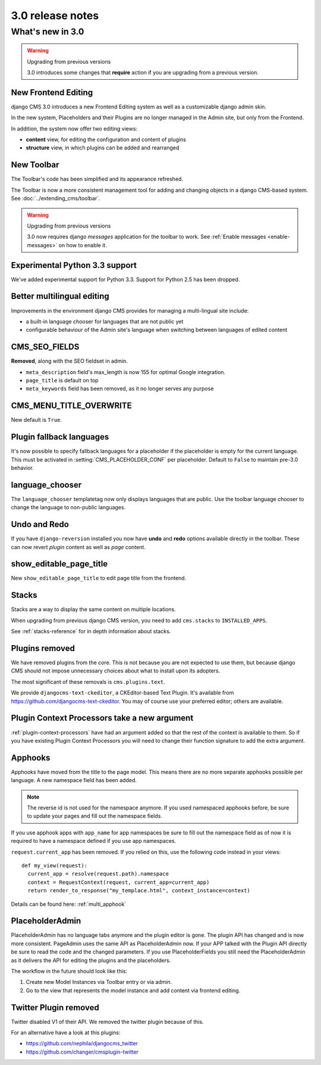 .. _upgrade-to-3.0:

#################
3.0 release notes
#################

*****************
What's new in 3.0
*****************

.. warning:: Upgrading from previous versions

    3.0 introduces some changes that **require** action if you are upgrading
    from a previous version.


New Frontend Editing
====================

django CMS 3.0 introduces a new Frontend Editing system as well as a customizable
django admin skin.

In the new system, Placeholders and their Plugins are no longer managed in the
Admin site, but only from the Frontend.

In addition, the system now offer two editing views: 

* **content** view, for editing the configuration and content of plugins
* **structure** view, in which plugins can be added and rearranged


New Toolbar
===========

The Toolbar's code has been simplified and its appearance refreshed. 

The Toolbar is now a more consistent management tool for adding and changing
objects in a django CMS-based system. See :doc:`../extending_cms/toolbar`.

.. warning:: Upgrading from previous versions

    3.0 now requires django `messages` application for the toolbar to work.
    See :ref:`Enable messages <enable-messages>` on how to enable it.

Experimental Python 3.3 support
===============================

We've added experimental support for Python 3.3. Support for Python 2.5 has
been dropped. 
 

Better multilingual editing
===========================

Improvements in the environment django CMS provides for managing a multi-lingual site include:

* a built-in language chooser for languages that are not public yet 
* configurable behaviour of the Admin site's language when switching between
  languages of edited content


CMS_SEO_FIELDS
==============

**Removed**, along with the SEO fieldset in admin. 

* ``meta_description`` field's max_length is now 155 for optimal Google integration.
* ``page_title`` is default on top
* ``meta_keywords`` field has been removed, as it no longer serves any purpose
            

CMS_MENU_TITLE_OVERWRITE
========================

New default is ``True``.


Plugin fallback languages
=========================

It's now possible to specify fallback languages for a placeholder if the placeholder
is empty for the current language.
This must be activated in :setting:`CMS_PLACEHOLDER_CONF` per placeholder.
Default to ``False`` to maintain pre-3.0 behavior.

language_chooser
================

The ``language_chooser`` templatetag now only displays languages that are
public. Use the toolbar language chooser to change the language to non-public
languages.
       

Undo and Redo
=============

If you have ``django-reversion`` installed you now have **undo** and **redo**
options available directly in the toolbar. These can now revert *plugin*
content as well as *page* content.


show_editable_page_title
========================

New ``show_editable_page_title`` to edit page title from the frontend.


Stacks
======

Stacks are a way to display the same content on multiple locations.

When upgrading from previous django CMS version, you need to add ``cms.stacks``
to ``INSTALLED_APPS``.

See :ref:`stacks-reference` for in depth information about stacks.

Plugins removed
===============

We have removed plugins from the core. This is not because you are not
expected to use them, but because django CMS should not impose unnecessary
choices about what to install upon its adopters.

The most significant of these removals is ``cms.plugins.text``.

We provide ``djangocms-text-ckeditor``, a CKEditor-based Text Plugin. It's
available from https://github.com/djangocms-text-ckeditor. You may of course
use your preferred editor; others are available.  
                        

Plugin Context Processors take a new argument
=============================================

:ref:`plugin-context-processors` have had an argument added so that the rest
of the context is available to them. So if you have existing Plugin Context
Processors you will need to change their function signature to add the extra
argument.

Apphooks
========

Apphooks have moved from the title to the page model. This means there are no
more separate apphooks possible per language. A new namespace field has been
added.

.. note::
    The reverse id is not used for the namespace anymore.
    If you used namespaced apphooks before, be sure to update your pages and fill out the namespace fields.

If you use apphook apps with ``app_name`` for app namespaces be sure to fill out the namespace field as of now
it is required to have a namespace defined if you use app namespaces.

``request.current_app`` has been removed. If you relied on this, use the following
code instead in your views::

    def my_view(request):
      current_app = resolve(request.path).namespace
      context = RequestContext(request, current_app=current_app)
      return render_to_response("my_templace.html", context_instance=context)



Details can be found here: :ref:`multi_apphook`

PlaceholderAdmin
================

PlaceholderAdmin has no language tabs anymore and the plugin editor is gone. The plugin API has changed
and is now more consistent. PageAdmin uses the same API as PlaceholderAdmin now. If your APP talked with
the Plugin API directly be sure to read the code and the changed parameters.
If you use PlaceholderFields you still need the PlaceholderAdmin as it delivers the API for editing the
plugins and the placeholders.

The workflow in the future should look like this:

1. Create new Model Instances via Toolbar entry or via admin.
2. Go to the view that represents the model instance and add content via frontend editing.

Twitter Plugin removed
======================

Twitter disabled V1 of their API. We removed the twitter plugin because of this.

For an alternative have a look at this plugins:

* https://github.com/nephila/djangocms_twitter

* https://github.com/changer/cmsplugin-twitter


